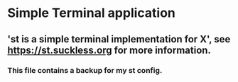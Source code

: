 * Simple Terminal application

** 'st is a simple terminal implementation for X', see https://st.suckless.org for more information.

*** This file contains a backup for my st config.
